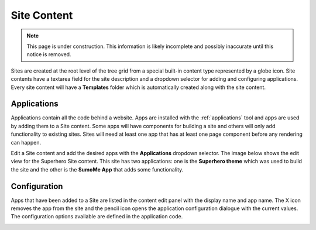.. _site_conent:

Site Content
============

.. NOTE::
   This page is under construction. This information is likely incomplete and possibly inaccurate until this notice is removed.

Sites are created at the root level of the tree grid from a special built-in content type represented by a globe icon. Site contents have a
textarea field for the site description and a dropdown selector for adding and configuring applications. Every site content will have a
**Templates** folder which is automatically created along with the site content.

.. image:: images/sites.jpg

Applications
------------

Applications contain all the code behind a website. Apps are installed with the :ref:`applications` tool and apps are used by adding them to
a Site content. Some apps will have components for building a site and others will only add functionality to existing sites. Sites will need
at least one app that has at least one page component before any rendering can happen.

Edit a Site content and add the desired apps with the **Applications** dropdown selector. The image below shows the edit view for the
Superhero Site content. This site has two applications: one is the **Superhero theme** which was used to build the site and the other is the
**SumoMe App** that adds some functionality.

.. image:: images/site-apps.jpg

Configuration
-------------

Apps that have been added to a Site are listed in the content edit panel with the display name and app name. The X icon removes the app from
the site and the pencil icon opens the application configuration dialogue with the current values. The configuration options available are
defined in the application code.

.. image:: images/site-app-config.jpg

